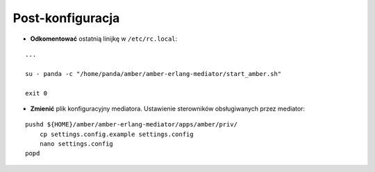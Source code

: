 Post-konfiguracja
-----------------

* **Odkomentować** ostatnią linijkę w ``/etc/rc.local``:
::

    ...

    su - panda -c "/home/panda/amber/amber-erlang-mediator/start_amber.sh"

    exit 0

* **Zmienić** plik konfiguracyjny mediatora. Ustawienie sterowników obsługiwanych przez mediator:
::

    pushd ${HOME}/amber/amber-erlang-mediator/apps/amber/priv/
        cp settings.config.example settings.config
        nano settings.config
    popd
